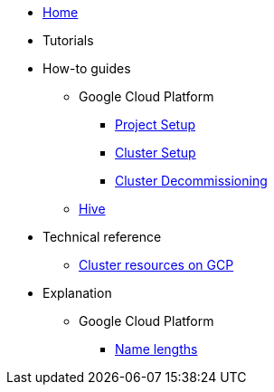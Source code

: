 * xref:index.adoc[Home]
* Tutorials
* How-to guides
** Google Cloud Platform
*** xref:how-tos/gcp/project.adoc[Project Setup]
*** xref:how-tos/install/gcp.adoc[Cluster Setup]
*** xref:how-tos/destroy/gcp.adoc[Cluster Decommissioning]
** xref:how-tos/install/hive.adoc[Hive]
* Technical reference
** xref:references/resources/gcp.adoc[Cluster resources on GCP]
* Explanation
** Google Cloud Platform
*** xref:explanations/gcp/name_lengths.adoc[Name lengths]

